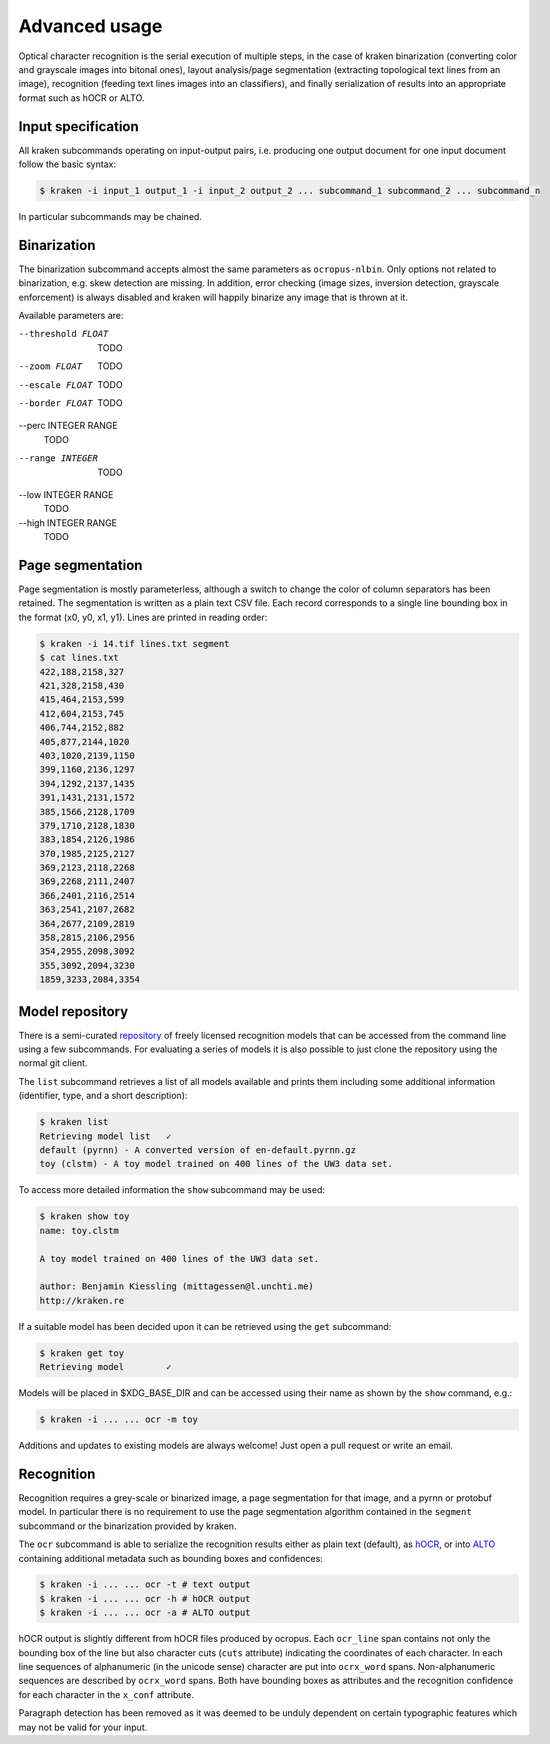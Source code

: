 Advanced usage
==============

Optical character recognition is the serial execution of multiple steps, in the
case of kraken binarization (converting color and grayscale images into bitonal
ones), layout analysis/page segmentation (extracting topological text lines
from an image), recognition (feeding text lines images into an classifiers),
and finally serialization of results into an appropriate format such as hOCR or
ALTO.

Input specification
-------------------

All kraken subcommands operating on input-output pairs, i.e. producing one
output document for one input document follow the basic syntax:

.. code-block:: console

        $ kraken -i input_1 output_1 -i input_2 output_2 ... subcommand_1 subcommand_2 ... subcommand_n

In particular subcommands may be chained.

Binarization
------------

The binarization subcommand accepts almost the same parameters as
``ocropus-nlbin``. Only options not related to binarization, e.g. skew
detection are missing. In addition, error checking (image sizes, inversion
detection, grayscale enforcement) is always disabled and kraken will happily
binarize any image that is thrown at it.

Available parameters are:

--threshold FLOAT
        TODO
--zoom FLOAT
        TODO
--escale FLOAT
        TODO
--border FLOAT
        TODO
--perc INTEGER RANGE
        TODO
--range INTEGER
        TODO
--low INTEGER RANGE
        TODO
--high INTEGER RANGE
        TODO


Page segmentation
-----------------

Page segmentation is mostly parameterless, although a switch to change the
color of column separators has been retained. The segmentation is written as a
plain text CSV file. Each record corresponds to a single line bounding box in
the format (x0, y0, x1, y1). Lines are printed in reading order:

.. code-block:: console

        $ kraken -i 14.tif lines.txt segment
        $ cat lines.txt
        422,188,2158,327
        421,328,2158,430
        415,464,2153,599
        412,604,2153,745
        406,744,2152,882
        405,877,2144,1020
        403,1020,2139,1150
        399,1160,2136,1297
        394,1292,2137,1435
        391,1431,2131,1572
        385,1566,2128,1709
        379,1710,2128,1830
        383,1854,2126,1986
        370,1985,2125,2127
        369,2123,2118,2268
        369,2268,2111,2407
        366,2401,2116,2514
        363,2541,2107,2682
        364,2677,2109,2819
        358,2815,2106,2956
        354,2955,2098,3092
        355,3092,2094,3230
        1859,3233,2084,3354

Model repository
----------------

There is a semi-curated `repository
<https://github.com/mittagessen/kraken-models>`_ of freely licensed recognition
models that can be accessed from the command line using a few subcommands. For
evaluating a series of models it is also possible to just clone the repository
using the normal git client. 

The ``list`` subcommand retrieves a list of all models available and prints
them including some additional information (identifier, type, and a short
description):

.. code-block:: console

        $ kraken list
        Retrieving model list   ✓
        default (pyrnn) - A converted version of en-default.pyrnn.gz
        toy (clstm) - A toy model trained on 400 lines of the UW3 data set.


To access more detailed information the ``show`` subcommand may be used:

.. code-block:: console

        $ kraken show toy
        name: toy.clstm

        A toy model trained on 400 lines of the UW3 data set.

        author: Benjamin Kiessling (mittagessen@l.unchti.me)
        http://kraken.re

If a suitable model has been decided upon it can be retrieved using the ``get``
subcommand:

.. code-block:: console

        $ kraken get toy
        Retrieving model        ✓

Models will be placed in $XDG_BASE_DIR and can be accessed using their name as
shown by the ``show`` command, e.g.:

.. code-block:: console

        $ kraken -i ... ... ocr -m toy

Additions and updates to existing models are always welcome! Just open a pull
request or write an email.

Recognition
-----------

Recognition requires a grey-scale or binarized image, a page segmentation for
that image, and a pyrnn or protobuf model. In particular there is no
requirement to use the page segmentation algorithm contained in the ``segment``
subcommand or the binarization provided by kraken. 

The ``ocr`` subcommand is able to serialize the recognition results either as
plain text (default), as `hOCR <http://hocr.info>`_, or into `ALTO
<http://www.loc.gov/standards/alto/>`_ containing additional metadata such as
bounding boxes and confidences:

.. code-block:: console

        $ kraken -i ... ... ocr -t # text output
        $ kraken -i ... ... ocr -h # hOCR output
        $ kraken -i ... ... ocr -a # ALTO output

hOCR output is slightly different from hOCR files produced by ocropus. Each
``ocr_line`` span contains not only the bounding box of the line but also
character cuts (``cuts`` attribute) indicating the coordinates of each
character. In each line sequences of alphanumeric (in the unicode sense)
character are put into ``ocrx_word`` spans. Non-alphanumeric sequences are
described by ``ocrx_word`` spans. Both have bounding boxes as attributes and
the recognition confidence for each character in the ``x_conf`` attribute.

Paragraph detection has been removed as it was deemed to be unduly dependent on
certain typographic features which may not be valid for your input.
